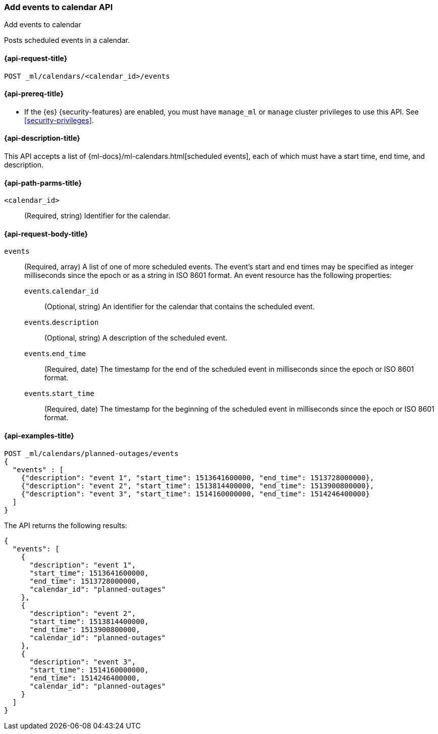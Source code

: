 [role="xpack"]
[testenv="platinum"]
[[ml-post-calendar-event]]
=== Add events to calendar API
++++
<titleabbrev>Add events to calendar</titleabbrev>
++++

Posts scheduled events in a calendar.

[[ml-post-calendar-event-request]]
==== {api-request-title}

`POST _ml/calendars/<calendar_id>/events`

[[ml-post-calendar-event-prereqs]]
==== {api-prereq-title}

* If the {es} {security-features} are enabled, you must have `manage_ml` or
`manage` cluster privileges to use this API. See
<<security-privileges>>.

[[ml-post-calendar-event-desc]]
==== {api-description-title}

This API accepts a list of {ml-docs}/ml-calendars.html[scheduled events], each
of which must have a start time, end time, and description.

[[ml-post-calendar-event-path-parms]]
==== {api-path-parms-title}

`<calendar_id>`::
		(Required, string) Identifier for the calendar.

[[ml-post-calendar-event-request-body]]
==== {api-request-body-title}

`events`::
  (Required, array) A list of one of more scheduled events. The event's start
	and end times may be specified as integer milliseconds since the epoch or as a
	string in ISO 8601 format. An event resource has the following properties:

`events`.`calendar_id`:::
	  (Optional, string) An identifier for the calendar that contains the scheduled
	  event.

`events`.`description`:::
	  (Optional, string) A description of the scheduled event.

`events`.`end_time`:::
	  (Required, date) The timestamp for the end of the scheduled event
	  in milliseconds since the epoch or ISO 8601 format.

`events`.`start_time`:::
	 (Required, date) The timestamp for the beginning of the scheduled event
	 in milliseconds since the epoch or ISO 8601 format.

[[ml-post-calendar-event-example]]
==== {api-examples-title}

[source,console]
--------------------------------------------------
POST _ml/calendars/planned-outages/events
{
  "events" : [
    {"description": "event 1", "start_time": 1513641600000, "end_time": 1513728000000},
    {"description": "event 2", "start_time": 1513814400000, "end_time": 1513900800000},
    {"description": "event 3", "start_time": 1514160000000, "end_time": 1514246400000}
  ]
}
--------------------------------------------------
// TEST[skip:setup:calendar_outages_addjob]

The API returns the following results:

[source,console-result]
----
{
  "events": [
    {
      "description": "event 1",
      "start_time": 1513641600000,
      "end_time": 1513728000000,
      "calendar_id": "planned-outages"
    },
    {
      "description": "event 2",
      "start_time": 1513814400000,
      "end_time": 1513900800000,
      "calendar_id": "planned-outages"
    },
    {
      "description": "event 3",
      "start_time": 1514160000000,
      "end_time": 1514246400000,
      "calendar_id": "planned-outages"
    }
  ]
}
----
